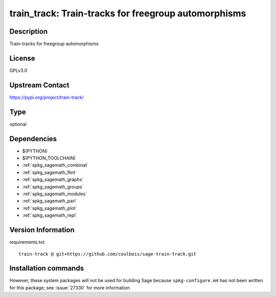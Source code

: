 .. _spkg_train_track:

train_track: Train-tracks for freegroup automorphisms
=====================================================

Description
-----------

Train-tracks for freegroup automorphisms

License
-------

GPLv3.0

Upstream Contact
----------------

https://pypi.org/project/train-track/



Type
----

optional


Dependencies
------------

- $(PYTHON)
- $(PYTHON_TOOLCHAIN)
- :ref:`spkg_sagemath_combinat`
- :ref:`spkg_sagemath_flint`
- :ref:`spkg_sagemath_graphs`
- :ref:`spkg_sagemath_groups`
- :ref:`spkg_sagemath_modules`
- :ref:`spkg_sagemath_pari`
- :ref:`spkg_sagemath_plot`
- :ref:`spkg_sagemath_repl`

Version Information
-------------------

requirements.txt::

    train-track @ git+https://github.com/coulbois/sage-train-track.git

Installation commands
---------------------

.. tab:: PyPI:

   .. CODE-BLOCK:: bash

       $ pip install train-track@git+https://github.com/coulbois/sage-train-track.git

.. tab:: Sage distribution:

   .. CODE-BLOCK:: bash

       $ sage -i train_track


However, these system packages will not be used for building Sage
because ``spkg-configure.m4`` has not been written for this package;
see :issue:`27330` for more information.
